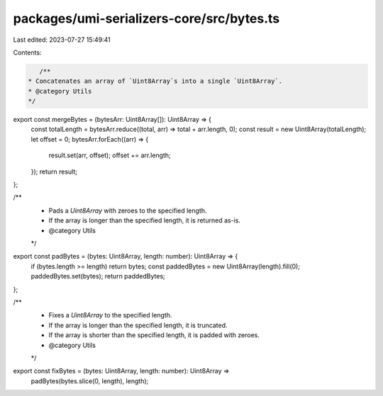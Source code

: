 packages/umi-serializers-core/src/bytes.ts
==========================================

Last edited: 2023-07-27 15:49:41

Contents:

.. code-block:: ts

    /**
 * Concatenates an array of `Uint8Array`s into a single `Uint8Array`.
 * @category Utils
 */
export const mergeBytes = (bytesArr: Uint8Array[]): Uint8Array => {
  const totalLength = bytesArr.reduce((total, arr) => total + arr.length, 0);
  const result = new Uint8Array(totalLength);
  let offset = 0;
  bytesArr.forEach((arr) => {
    result.set(arr, offset);
    offset += arr.length;
  });
  return result;
};

/**
 * Pads a `Uint8Array` with zeroes to the specified length.
 * If the array is longer than the specified length, it is returned as-is.
 * @category Utils
 */
export const padBytes = (bytes: Uint8Array, length: number): Uint8Array => {
  if (bytes.length >= length) return bytes;
  const paddedBytes = new Uint8Array(length).fill(0);
  paddedBytes.set(bytes);
  return paddedBytes;
};

/**
 * Fixes a `Uint8Array` to the specified length.
 * If the array is longer than the specified length, it is truncated.
 * If the array is shorter than the specified length, it is padded with zeroes.
 * @category Utils
 */
export const fixBytes = (bytes: Uint8Array, length: number): Uint8Array =>
  padBytes(bytes.slice(0, length), length);



